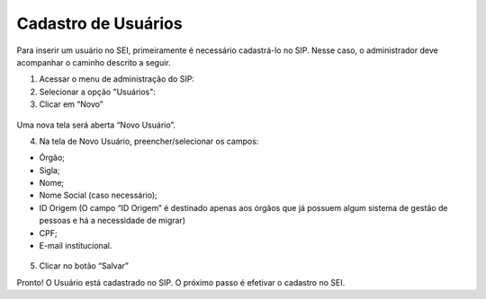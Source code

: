 Cadastro de Usuários
====================

Para inserir um usuário no SEI, primeiramente é necessário cadastrá-lo no SIP. Nesse caso, o administrador deve acompanhar o caminho descrito a seguir.


1. Acessar o menu de administração do SIP:

2. Selecionar a opção "Usuários":

3. Clicar em “Novo”


.. figure:: _static/images/02-04_Cadastro-Usuarios_MenuSIP_Usuario-Novo.png


Uma nova tela será aberta “Novo Usuário”.

04. Na tela de Novo Usuário, preencher/selecionar os campos:

- Órgão;
- Sigla;
- Nome;
- Nome Social (caso necessário);
- ID Origem (O campo “ID Origem” é destinado apenas aos órgãos que já possuem algum sistema de gestão de pessoas e há a necessidade de migrar)
- CPF;
- E-mail institucional.

.. figure:: _static/images/02-04_Cadastro-Usuarios_TelaSIP_Usuario-Novo.png

05.	Clicar no botão “Salvar” 

Pronto! O Usuário está cadastrado no SIP. O próximo passo é efetivar o cadastro no SEI.